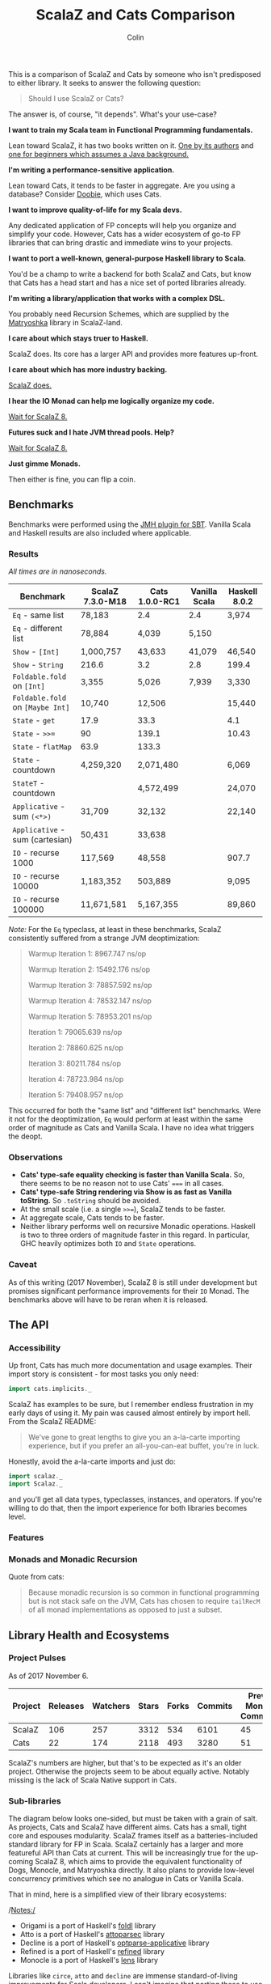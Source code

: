 #+TITLE: ScalaZ and Cats Comparison
#+AUTHOR: Colin
#+HTML_HEAD: <link rel="stylesheet" type="text/css" href="/home/colin/code/org-theme.css"/>

This is a comparison of ScalaZ and Cats by someone who isn't predisposed
to either library. It seeks to answer the following question:

#+BEGIN_QUOTE
Should I use ScalaZ or Cats?
#+END_QUOTE

The answer is, of course, "it depends". What's your use-case?

*I want to train my Scala team in Functional Programming fundamentals.*

Lean toward ScalaZ, it has two books written on it. [[https://www.manning.com/books/functional-programming-in-scala][One by its authors]]
and [[https://leanpub.com/fpmortals][one for beginners which assumes a Java background.]]

*I'm writing a performance-sensitive application.*

Lean toward Cats, it tends to be faster in aggregate. Are you using a
database? Consider [[https://github.com/tpolecat/doobie][Doobie]], which uses Cats.

*I want to improve quality-of-life for my Scala devs.*

Any dedicated application of FP concepts will help you organize and simplify
your code. However, Cats has a wider ecosystem of go-to FP libraries
that can bring drastic and immediate wins to your projects.

*I want to port a well-known, general-purpose Haskell library to Scala.*

You'd be a champ to write a backend for both ScalaZ and Cats, but
know that Cats has a head start and has a nice set of ported libraries
already.

*I'm writing a library/application that works with a complex DSL.*

You probably need Recursion Schemes, which are supplied by the [[https://github.com/slamdata/matryoshka][Matryoshka]]
library in ScalaZ-land.

*I care about which stays truer to Haskell.*

ScalaZ does. Its core has a larger API and provides more features up-front.

*I care about which has more industry backing.*

[[https://www.jetbrains.com/research/devecosystem-2017/scala/][ScalaZ does.]]

*I hear the IO Monad can help me logically organize my code.*

[[http://degoes.net/articles/scalaz8-is-the-future][Wait for ScalaZ 8.]]

*Futures suck and I hate JVM thread pools. Help?*

[[http://degoes.net/articles/scalaz8-is-the-future][Wait for ScalaZ 8.]]

*Just gimme Monads.*

Then either is fine, you can flip a coin.

** Benchmarks

Benchmarks were performed using the [[https://github.com/ktoso/sbt-jmh][JMH plugin for SBT]].
Vanilla Scala and Haskell results are also included where applicable.

*** Results

/All times are in nanoseconds./

| Benchmark                        | ScalaZ 7.3.0-M18 | Cats 1.0.0-RC1 | Vanilla Scala | Haskell 8.0.2 |
|----------------------------------+------------------+----------------+---------------+---------------|
| ~Eq~ - same list                 | 78,183           | 2.4            | 2.4           | 3,974         |
| ~Eq~ - different list            | 78,884           | 4,039          | 5,150         |               |
| ~Show~ - ~[Int]~                 | 1,000,757        | 43,633         | 41,079        | 46,540        |
| ~Show~ - ~String~                | 216.6            | 3.2            | 2.8           | 199.4         |
| ~Foldable.fold~ on ~[Int]~       | 3,355            | 5,026          | 7,939         | 3,330         |
| ~Foldable.fold~ on ~[Maybe Int]~ | 10,740           | 12,506         |               | 15,440        |
| ~State~ - ~get~                  | 17.9             | 33.3           |               | 4.1           |
| ~State~ - ~>>=~                  | 90               | 139.1          |               | 10.43         |
| ~State~ - ~flatMap~              | 63.9             | 133.3          |               |               |
| ~State~ - countdown              | 4,259,320        | 2,071,480      |               | 6,069         |
| ~StateT~ - countdown             |                  | 4,572,499      |               | 24,070        |
| ~Applicative~ - sum ~(<*>)~      | 31,709           | 32,132         |               | 22,140        |
| ~Applicative~ - sum (cartesian)  | 50,431           | 33,638         |               |               |
| ~IO~ - recurse 1000              | 117,569          | 48,558         |               | 907.7         |
| ~IO~ - recurse 10000             | 1,183,352        | 503,889        |               | 9,095         |
| ~IO~ - recurse 100000            | 11,671,581       | 5,167,355      |               | 89,860        |

/Note:/ For the ~Eq~ typeclass, at least in these benchmarks, ScalaZ consistently
suffered from a strange JVM deoptimization:

#+BEGIN_QUOTE
Warmup Iteration   1: 8967.747 ns/op

Warmup Iteration   2: 15492.176 ns/op

Warmup Iteration   3: 78857.592 ns/op

Warmup Iteration   4: 78532.147 ns/op

Warmup Iteration   5: 78953.201 ns/op

Iteration   1: 79065.639 ns/op

Iteration   2: 78860.625 ns/op

Iteration   3: 80211.784 ns/op

Iteration   4: 78723.984 ns/op

Iteration   5: 79408.957 ns/op
#+END_QUOTE

This occurred for both the "same list" and "different list" benchmarks. Were it not for
the deoptimization, ~Eq~ would perform at least within the same order of magnitude
as Cats and Vanilla Scala. I have no idea what triggers the deopt.

*** Observations

- *Cats' type-safe equality checking is faster than Vanilla Scala.* So, there seems
  to be no reason not to use Cats' ~===~ in all cases.
- *Cats' type-safe String rendering via Show is as fast as Vanilla toString.* So ~.toString~
  should be avoided.
- At the small scale (i.e. a single ~>>=~), ScalaZ tends to be faster.
- At aggregate scale, Cats tends to be faster.
- Neither library performs well on recursive Monadic operations. Haskell is two to
  three orders of magnitude faster in this regard. In particular, GHC heavily optimizes
  both ~IO~ and ~State~ operations.

*** Caveat

As of this writing (2017 November), ScalaZ 8 is still under development but promises
significant performance improvements for their ~IO~ Monad. The benchmarks above
will have to be reran when it is released.

** The API

*** Accessibility

Up front, Cats has much more documentation and usage examples. Their import story
is consistent - for most tasks you only need:

#+BEGIN_SRC scala
  import cats.implicits._
#+END_SRC

ScalaZ has examples to be sure, but I remember endless frustration in my early days
of using it. My pain was caused almost entirely by import hell. From the ScalaZ
README:

#+BEGIN_QUOTE
We've gone to great lengths to give you an a-la-carte importing experience,
but if you prefer an all-you-can-eat buffet, you're in luck.
#+END_QUOTE

Honestly, avoid the a-la-carte imports and just do:

#+BEGIN_SRC scala
  import scalaz._
  import Scalaz._
#+END_SRC

and you'll get all data types, typeclasses, instances, and operators.
If you're willing to do that, then the import experience for both libraries
becomes level.

*** Features

*** Monads and Monadic Recursion

Quote from cats:

#+BEGIN_QUOTE
Because monadic recursion is so common in functional programming but is not stack
safe on the JVM, Cats has chosen to require ~tailRecM~ of all monad
implementations as opposed to just a subset.
#+END_QUOTE

** Library Health and Ecosystems

*** Project Pulses

As of 2017 November 6.

| Project | Releases | Watchers | Stars | Forks | Commits | Prev. Month Commits | ScalaJS | Scala Native |
|---------+----------+----------+-------+-------+---------+---------------------+---------+--------------|
| ScalaZ  |      106 |      257 |  3312 |   534 |    6101 |                  45 | Yes     | Yes          |
| Cats    |       22 |      174 |  2118 |   493 |    3280 |                  51 | Yes     | *No*         |

ScalaZ's numbers are higher, but that's to be expected as it's an older project.
Otherwise the projects seem to be about equally active.
Notably missing is the lack of Scala Native support in Cats.

*** Sub-libraries

The diagram below looks one-sided, but must be taken with a grain of salt. As projects,
Cats and ScalaZ have different aims. Cats has a small, tight core and espouses modularity.
ScalaZ frames itself as a batteries-included standard library for FP in Scala. ScalaZ
certainly has a larger and more featureful API than Cats at current. This will
be increasingly true for the up-coming ScalaZ 8, which aims to provide the equivalent
functionality of Dogs, Monocle, and Matryoshka directly. It also plans to provide
low-level concurrency primitives which see no analogue in Cats or Vanilla Scala.

That in mind, here is a simplified view of their library ecosystems:

[[./ecosystem.png]]

/Notes:/

- Origami is a port of Haskell's [[https://hackage.haskell.org/package/foldl][foldl]] library
- Atto is a port of Haskell's [[https://hackage.haskell.org/package/attoparsec][attoparsec]] library
- Decline is a port of Haskell's [[https://hackage.haskell.org/package/optparse-applicative][optparse-applicative]] library
- Refined is a port of Haskell's [[https://hackage.haskell.org/package/refined][refined]] library
- Monocle is a port of Haskell's [[https://hackage.haskell.org/package/lens][lens]] library

Libraries like ~circe~, ~atto~ and ~decline~ are immense standard-of-living
improvements for Scala developers. I can't imagine that porting these to use
ScalaZ would be hard, but this has yet to be done. In fact, we see the opposite
trend. Libraries like Doobie, Monocle and FS2 have made explicit moves away from
ScalaZ and onto Cats. Circe has this on their front page:

#+BEGIN_QUOTE
Circe depends on cats instead of Scalaz, and the core project has only one dependency (cats-core).
#+END_QUOTE

These are the echoes of the political events that lead to the creation of cats
in the first place. I've heard it said that "the community is more behind cats",
but I'm personally having a hard time confirming that. Factoids:

- Some high-profile libraries have moved from ScalaZ to Cats
- [[https://www.jetbrains.com/research/devecosystem-2017/scala/][ScalaZ sees greater use in industry]]
- Cats' library ecosystem has a greater "standard-of-living" improvement
- [[https://leanpub.com/fpmortals][There is a large book on ScalaZ being written]]

Choosing one over the other based on community support seems dubious.
I'll leave the judgement call up to you.

*** Resources

The tendency is for Cats to have better documentation and examples up-front, while
ScalaZ has an extensive ~examples~ subpackage.

**** ScalaZ

- [[https://leanpub.com/fpmortals][Functional Programming for Mortals]] by Sam Halliday (book)
- [[http://eed3si9n.com/learning-scalaz/index.html][Learning ScalaZ]] by Eugene Yokota (blog series)
- [[http://eed3si9n.com/scalaz-cheat-sheet][Cheatsheet]] (typeclass usage and imports)
- [[https://github.com/scalaz/scalaz][ScalaZ README]]
- [[https://scalaz.github.io/scalaz/#scaladoc][Scaladocs]]

**** Cats

- [[https://typelevel.org/cats/][Cats Website]]
- [[https://typelevel.org/cats/api/][Scaladocs]]
- [[http://eed3si9n.com/herding-cats/][Herding Cats]] by Eugene Yokota (blog series)
